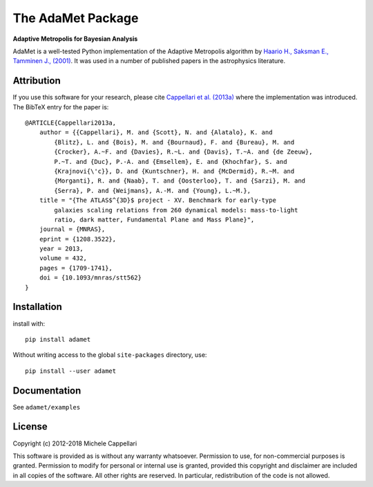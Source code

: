The AdaMet Package
==================

**Adaptive Metropolis for Bayesian Analysis**

.. image:: https://img.shields.io/pypi/v/adamet.svg
        :target: https://pypi.org/project/adamet/
.. image:: https://img.shields.io/badge/arXiv-1208.3522-orange.svg
    :target: https://arxiv.org/abs/1208.3522
.. image:: https://img.shields.io/badge/DOI-10.1093/mnras/stt562-blue.svg
    :target: https://doi.org/10.1093/mnras/stt562

AdaMet is a well-tested Python implementation of the Adaptive Metropolis algorithm by
`Haario H., Saksman E., Tamminen J., (2001) <https://projecteuclid.org/euclid.bj/1080222083>`_.
It was used in a number of published papers in the astrophysics literature.

Attribution
-----------

If you use this software for your research, please cite 
`Cappellari et al. (2013a) <http://adsabs.harvard.edu/abs/2013MNRAS.432.1709C>`_ 
where the implementation was introduced. The BibTeX entry for the paper is::

    @ARTICLE{Cappellari2013a,
        author = {{Cappellari}, M. and {Scott}, N. and {Alatalo}, K. and
            {Blitz}, L. and {Bois}, M. and {Bournaud}, F. and {Bureau}, M. and
            {Crocker}, A.~F. and {Davies}, R.~L. and {Davis}, T.~A. and {de Zeeuw},
            P.~T. and {Duc}, P.-A. and {Emsellem}, E. and {Khochfar}, S. and
            {Krajnovi{\'c}}, D. and {Kuntschner}, H. and {McDermid}, R.~M. and
            {Morganti}, R. and {Naab}, T. and {Oosterloo}, T. and {Sarzi}, M. and
            {Serra}, P. and {Weijmans}, A.-M. and {Young}, L.~M.},
        title = "{The ATLAS$^{3D}$ project - XV. Benchmark for early-type
            galaxies scaling relations from 260 dynamical models: mass-to-light
            ratio, dark matter, Fundamental Plane and Mass Plane}",
        journal = {MNRAS},
        eprint = {1208.3522},
        year = 2013,
        volume = 432,
        pages = {1709-1741},
        doi = {10.1093/mnras/stt562}
    }

Installation
------------

install with::

    pip install adamet

Without writing access to the global ``site-packages`` directory, use::

    pip install --user adamet

Documentation
-------------

See ``adamet/examples``

License
-------

Copyright (c) 2012-2018 Michele Cappellari

This software is provided as is without any warranty whatsoever.
Permission to use, for non-commercial purposes is granted.
Permission to modify for personal or internal use is granted,
provided this copyright and disclaimer are included in all
copies of the software. All other rights are reserved.
In particular, redistribution of the code is not allowed.

